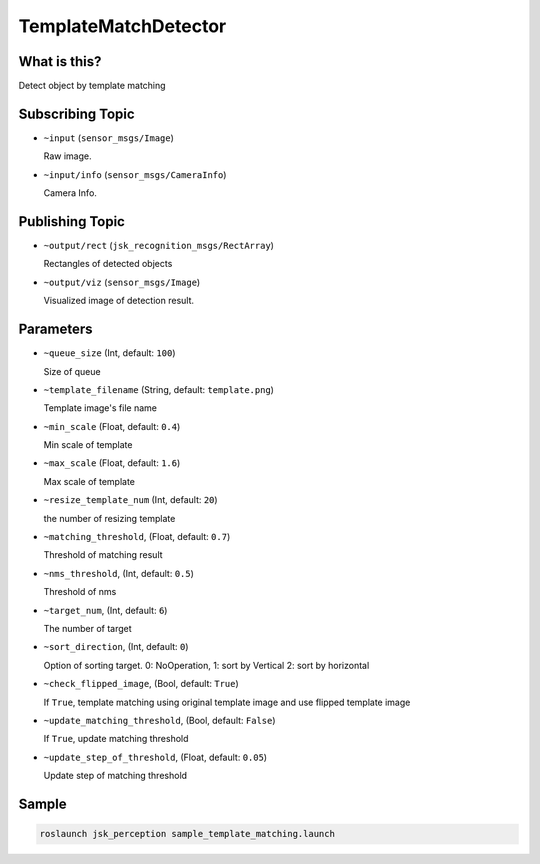 TemplateMatchDetector
=====================

What is this?
-------------

.. image:: ./images/template_matching_detector.jpg

Detect object by template matching


Subscribing Topic
-----------------

* ``~input`` (``sensor_msgs/Image``)

  Raw image.

* ``~input/info`` (``sensor_msgs/CameraInfo``)

  Camera Info.


Publishing Topic
----------------

* ``~output/rect`` (``jsk_recognition_msgs/RectArray``)

  Rectangles of detected objects

* ``~output/viz`` (``sensor_msgs/Image``)

  Visualized image of detection result.


Parameters
----------

* ``~queue_size`` (Int, default: ``100``)

  Size of queue

* ``~template_filename`` (String, default: ``template.png``)

  Template image's file name

* ``~min_scale`` (Float, default: ``0.4``)

  Min scale of template

* ``~max_scale`` (Float, default: ``1.6``)

  Max scale of template

* ``~resize_template_num`` (Int, default: ``20``)

  the number of resizing template

* ``~matching_threshold``, (Float, default: ``0.7``)

  Threshold of matching result

* ``~nms_threshold``, (Int, default: ``0.5``)

  Threshold of nms

* ``~target_num``, (Int, default: ``6``)

  The number of target

* ``~sort_direction``, (Int, default: ``0``)

  Option of sorting target. 0: NoOperation, 1: sort by Vertical 2: sort by horizontal

* ``~check_flipped_image``, (Bool, default: ``True``)

  If ``True``, template matching using original template image and use flipped template image

* ``~update_matching_threshold``, (Bool, default: ``False``)

  If ``True``, update matching threshold

* ``~update_step_of_threshold``, (Float, default: ``0.05``)

  Update step of matching threshold


Sample
------

.. code-block:: bash

  roslaunch jsk_perception sample_template_matching.launch
